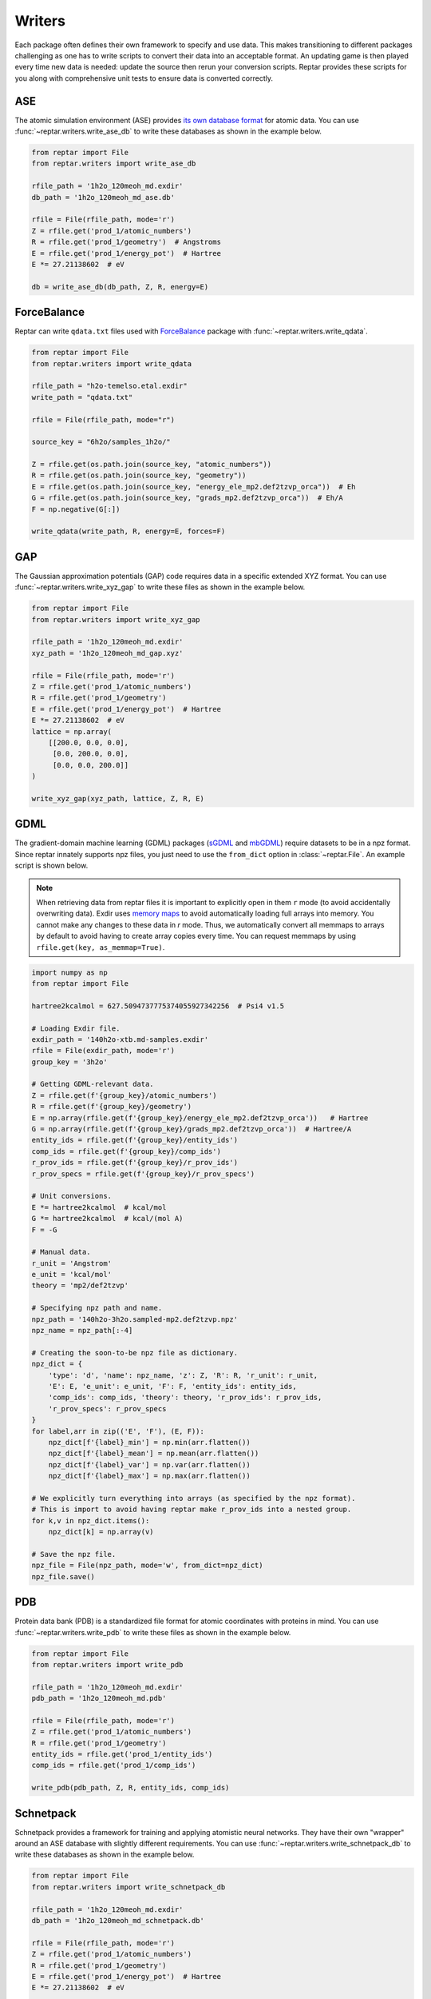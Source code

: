 =======
Writers
=======

Each package often defines their own framework to specify and use data.
This makes transitioning to different packages challenging as one has to write scripts to convert their data into an acceptable format.
An updating game is then played every time new data is needed: update the source then rerun your conversion scripts.
Reptar provides these scripts for you along with comprehensive unit tests to ensure data is converted correctly.

ASE
===

The atomic simulation environment (ASE) provides `its own database format <https://wiki.fysik.dtu.dk/ase/tutorials/tut06_database/database.html>`__ for atomic data.
You can use :func:`~reptar.writers.write_ase_db` to write these databases as shown in the example below.

.. code-block:: python

    from reptar import File
    from reptar.writers import write_ase_db

    rfile_path = '1h2o_120meoh_md.exdir'
    db_path = '1h2o_120meoh_md_ase.db'

    rfile = File(rfile_path, mode='r')
    Z = rfile.get('prod_1/atomic_numbers')
    R = rfile.get('prod_1/geometry')  # Angstroms
    E = rfile.get('prod_1/energy_pot')  # Hartree
    E *= 27.21138602  # eV

    db = write_ase_db(db_path, Z, R, energy=E)

ForceBalance
============

Reptar can write ``qdata.txt`` files used with `ForceBalance <https://github.com/leeping/forcebalance>`__ package with :func:`~reptar.writers.write_qdata`.

.. code-block:: python

    from reptar import File
    from reptar.writers import write_qdata

    rfile_path = "h2o-temelso.etal.exdir"
    write_path = "qdata.txt"

    rfile = File(rfile_path, mode="r")

    source_key = "6h2o/samples_1h2o/"

    Z = rfile.get(os.path.join(source_key, "atomic_numbers"))
    R = rfile.get(os.path.join(source_key, "geometry"))
    E = rfile.get(os.path.join(source_key, "energy_ele_mp2.def2tzvp_orca"))  # Eh
    G = rfile.get(os.path.join(source_key, "grads_mp2.def2tzvp_orca"))  # Eh/A
    F = np.negative(G[:])

    write_qdata(write_path, R, energy=E, forces=F)

GAP
===

The Gaussian approximation potentials (GAP) code requires data in a specific extended XYZ format.
You can use :func:`~reptar.writers.write_xyz_gap` to write these files as shown in the example below.

.. code-block:: python

    from reptar import File
    from reptar.writers import write_xyz_gap

    rfile_path = '1h2o_120meoh_md.exdir'
    xyz_path = '1h2o_120meoh_md_gap.xyz'

    rfile = File(rfile_path, mode='r')
    Z = rfile.get('prod_1/atomic_numbers')
    R = rfile.get('prod_1/geometry')
    E = rfile.get('prod_1/energy_pot')  # Hartree
    E *= 27.21138602  # eV
    lattice = np.array(
        [[200.0, 0.0, 0.0],
         [0.0, 200.0, 0.0],
         [0.0, 0.0, 200.0]]
    )
    
    write_xyz_gap(xyz_path, lattice, Z, R, E)

GDML
====

The gradient-domain machine learning (GDML) packages (`sGDML <http://quantum-machine.org/gdml/>`__ and `mbGDML <https://keithgroup.github.io/mbGDML/>`__) require datasets to be in a npz format.
Since reptar innately supports npz files, you just need to use the ``from_dict`` option in :class:`~reptar.File`.
An example script is shown below.

.. note::

    When retrieving data from reptar files it is important to explicitly open in them ``r`` mode (to avoid accidentally overwriting data).
    Exdir uses `memory maps <https://numpy.org/doc/stable/reference/generated/numpy.memmap.html>`__ to avoid automatically loading full arrays into memory.
    You cannot make any changes to these data in `r` mode.
    Thus, we automatically convert all memmaps to arrays by default to avoid having to create array copies every time.
    You can request memmaps by using ``rfile.get(key, as_memmap=True)``.

.. code-block:: python

    import numpy as np
    from reptar import File

    hartree2kcalmol = 627.5094737775374055927342256  # Psi4 v1.5

    # Loading Exdir file.
    exdir_path = '140h2o-xtb.md-samples.exdir'
    rfile = File(exdir_path, mode='r')
    group_key = '3h2o'

    # Getting GDML-relevant data.
    Z = rfile.get(f'{group_key}/atomic_numbers')
    R = rfile.get(f'{group_key}/geometry')
    E = np.array(rfile.get(f'{group_key}/energy_ele_mp2.def2tzvp_orca'))   # Hartree
    G = np.array(rfile.get(f'{group_key}/grads_mp2.def2tzvp_orca'))  # Hartree/A
    entity_ids = rfile.get(f'{group_key}/entity_ids')
    comp_ids = rfile.get(f'{group_key}/comp_ids')
    r_prov_ids = rfile.get(f'{group_key}/r_prov_ids')
    r_prov_specs = rfile.get(f'{group_key}/r_prov_specs')

    # Unit conversions.
    E *= hartree2kcalmol  # kcal/mol
    G *= hartree2kcalmol  # kcal/(mol A)
    F = -G

    # Manual data.
    r_unit = 'Angstrom'
    e_unit = 'kcal/mol'
    theory = 'mp2/def2tzvp'

    # Specifying npz path and name.
    npz_path = '140h2o-3h2o.sampled-mp2.def2tzvp.npz'
    npz_name = npz_path[:-4]

    # Creating the soon-to-be npz file as dictionary.
    npz_dict = {
        'type': 'd', 'name': npz_name, 'z': Z, 'R': R, 'r_unit': r_unit,
        'E': E, 'e_unit': e_unit, 'F': F, 'entity_ids': entity_ids,
        'comp_ids': comp_ids, 'theory': theory, 'r_prov_ids': r_prov_ids,
        'r_prov_specs': r_prov_specs
    }
    for label,arr in zip(('E', 'F'), (E, F)):
        npz_dict[f'{label}_min'] = np.min(arr.flatten())
        npz_dict[f'{label}_mean'] = np.mean(arr.flatten())
        npz_dict[f'{label}_var'] = np.var(arr.flatten())
        npz_dict[f'{label}_max'] = np.max(arr.flatten())

    # We explicitly turn everything into arrays (as specified by the npz format).
    # This is import to avoid having reptar make r_prov_ids into a nested group.
    for k,v in npz_dict.items():
        npz_dict[k] = np.array(v)

    # Save the npz file.
    npz_file = File(npz_path, mode='w', from_dict=npz_dict)
    npz_file.save()

PDB
===

Protein data bank (PDB) is a standardized file format for atomic coordinates with proteins in mind.
You can use :func:`~reptar.writers.write_pdb` to write these files as shown in the example below.

.. code-block:: python

    from reptar import File
    from reptar.writers import write_pdb

    rfile_path = '1h2o_120meoh_md.exdir'
    pdb_path = '1h2o_120meoh_md.pdb'

    rfile = File(rfile_path, mode='r')
    Z = rfile.get('prod_1/atomic_numbers')
    R = rfile.get('prod_1/geometry')
    entity_ids = rfile.get('prod_1/entity_ids')
    comp_ids = rfile.get('prod_1/comp_ids')

    write_pdb(pdb_path, Z, R, entity_ids, comp_ids)

Schnetpack
==========

Schnetpack provides a framework for training and applying atomistic neural networks.
They have their own "wrapper" around an ASE database with slightly different requirements.
You can use :func:`~reptar.writers.write_schnetpack_db` to write these databases as shown in the example below.

.. code-block:: python

    from reptar import File
    from reptar.writers import write_schnetpack_db

    rfile_path = '1h2o_120meoh_md.exdir'
    db_path = '1h2o_120meoh_md_schnetpack.db'

    rfile = File(rfile_path, mode='r')
    Z = rfile.get('prod_1/atomic_numbers')
    R = rfile.get('prod_1/geometry')
    E = rfile.get('prod_1/energy_pot')  # Hartree
    E *= 27.21138602  # eV
    
    db = write_schnetpack_db(db_path, Z, R, energy=E, centering_function=None)

XYZ
===

Standard XYZ files can be written with :func:`~reptar.writers.write_xyz` as shown in the example below.

.. code-block:: python

    from reptar import File
    from reptar.writers import write_xyz

    rfile_path = '1h2o_120meoh_md.exdir'
    xyz_path = '1h2o_120meoh_md.xyz'

    rfile = File(rfile_path, mode='r')
    Z = rfile.get('prod_1/atomic_numbers')
    R = rfile.get('prod_1/geometry')
    
    write_xyz(xyz_path, Z, R)
